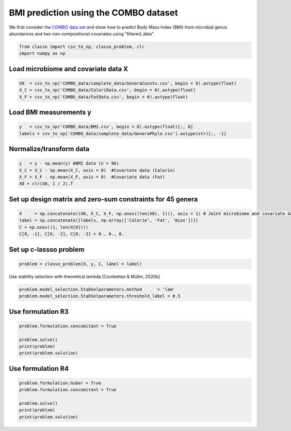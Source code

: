 .. only:: html

    .. note::
        :class: sphx-glr-download-link-note

        Click :ref:`here <sphx_glr_download_auto_examples_plot_combo_example.py>`     to download the full example code
    .. rst-class:: sphx-glr-example-title

    .. _sphx_glr_auto_examples_plot_combo_example.py:


BMI prediction using the COMBO dataset 
==========================================

We first consider the `COMBO data set <https://github.com/Leo-Simpson/c-lasso/tree/master/examples/COMBO_data>`_
and show how to predict Body Mass Index (BMI) from microbial genus abundances and two non-compositional covariates  using "filtered_data".


.. code-block:: default


    from classo import csv_to_np, classo_problem, clr
    import numpy as np








Load microbiome and covariate data X
^^^^^^^^^^^^^^^^^^^^^^^^^^^^^^^^^^^^^^


.. code-block:: default


    X0  = csv_to_np('COMBO_data/complete_data/GeneraCounts.csv', begin = 0).astype(float)
    X_C = csv_to_np('COMBO_data/CaloriData.csv', begin = 0).astype(float)
    X_F = csv_to_np('COMBO_data/FatData.csv', begin = 0).astype(float)








Load BMI measurements y
^^^^^^^^^^^^^^^^^^^^^^^^^^^^^^^^^^^^^^


.. code-block:: default

    y   = csv_to_np('COMBO_data/BMI.csv', begin = 0).astype(float)[:, 0]
    labels = csv_to_np('COMBO_data/complete_data/GeneraPhylo.csv').astype(str)[:, -1]









Normalize/transform data
^^^^^^^^^^^^^^^^^^^^^^^^^^^^^^^^^^^^^^


.. code-block:: default

    y   = y - np.mean(y) #BMI data (n = 96)
    X_C = X_C - np.mean(X_C, axis = 0)  #Covariate data (Calorie)
    X_F = X_F - np.mean(X_F, axis = 0)  #Covariate data (Fat)
    X0 = clr(X0, 1 / 2).T








Set up design matrix and zero-sum constraints for 45 genera
^^^^^^^^^^^^^^^^^^^^^^^^^^^^^^^^^^^^^^^^^^^^^^^^^^^^^^^^^^^^^^^


.. code-block:: default


    X     = np.concatenate((X0, X_C, X_F, np.ones((len(X0), 1))), axis = 1) # Joint microbiome and covariate data and offset
    label = np.concatenate([labels, np.array(['Calorie', 'Fat', 'Bias'])])
    C = np.ones((1, len(X[0])))
    C[0, -1], C[0, -2], C[0, -3] = 0., 0., 0.











Set up c-lassso problem
^^^^^^^^^^^^^^^^^^^^^^^^^^^


.. code-block:: default


    problem = classo_problem(X, y, C, label = label) 








Use stability selection with theoretical lambda [Combettes & Müller, 2020b]


.. code-block:: default

    problem.model_selection.StabSelparameters.method      = 'lam'
    problem.model_selection.StabSelparameters.threshold_label = 0.5








Use formulation R3
^^^^^^^^^^^^^^^^^^^^^^^^^^^


.. code-block:: default

    problem.formulation.concomitant = True

    problem.solve()
    print(problem)
    print(problem.solution)




.. rst-class:: sphx-glr-horizontal


    *

      .. image:: /auto_examples/images/sphx_glr_plot_combo_example_001.png
          :alt: Stability selection profile of type lam using R3
          :class: sphx-glr-multi-img

    *

      .. image:: /auto_examples/images/sphx_glr_plot_combo_example_002.png
          :alt: Refitted coefficients after stability selection
          :class: sphx-glr-multi-img


.. rst-class:: sphx-glr-script-out

 Out:

 .. code-block:: none

 
 
    FORMULATION: R3
 
    MODEL SELECTION COMPUTED:  
         Stability selection
 
    STABILITY SELECTION PARAMETERS: 
         numerical_method : Path-Alg
         method : lam
         B = 50
         q = 10
         percent_nS = 0.5
         threshold = 0.7
         lam = theoretical
         theoretical_lam = 0.2824


     STABILITY SELECTION : 
       Selected variables :   Clostridium     Acidaminococcus    
       Running time :  1.564s





Use formulation R4
^^^^^^^^^^^^^^^^^^^^^^^^^^^


.. code-block:: default

    problem.formulation.huber = True
    problem.formulation.concomitant = True

    problem.solve()
    print(problem)
    print(problem.solution)



.. rst-class:: sphx-glr-horizontal


    *

      .. image:: /auto_examples/images/sphx_glr_plot_combo_example_003.png
          :alt: Stability selection profile of type lam using R4
          :class: sphx-glr-multi-img

    *

      .. image:: /auto_examples/images/sphx_glr_plot_combo_example_004.png
          :alt: Refitted coefficients after stability selection
          :class: sphx-glr-multi-img


.. rst-class:: sphx-glr-script-out

 Out:

 .. code-block:: none

 
 
    FORMULATION: R4
 
    MODEL SELECTION COMPUTED:  
         Stability selection
 
    STABILITY SELECTION PARAMETERS: 
         numerical_method : Path-Alg
         method : lam
         B = 50
         q = 10
         percent_nS = 0.5
         threshold = 0.7
         lam = theoretical
         theoretical_lam = 0.2824


     STABILITY SELECTION : 
       Selected variables :   Clostridium     Acidaminococcus    
       Running time :  1.699s






.. rst-class:: sphx-glr-timing

   **Total running time of the script:** ( 0 minutes  4.883 seconds)


.. _sphx_glr_download_auto_examples_plot_combo_example.py:


.. only :: html

 .. container:: sphx-glr-footer
    :class: sphx-glr-footer-example



  .. container:: sphx-glr-download sphx-glr-download-python

     :download:`Download Python source code: plot_combo_example.py <plot_combo_example.py>`



  .. container:: sphx-glr-download sphx-glr-download-jupyter

     :download:`Download Jupyter notebook: plot_combo_example.ipynb <plot_combo_example.ipynb>`


.. only:: html

 .. rst-class:: sphx-glr-signature

    `Gallery generated by Sphinx-Gallery <https://sphinx-gallery.github.io>`_

